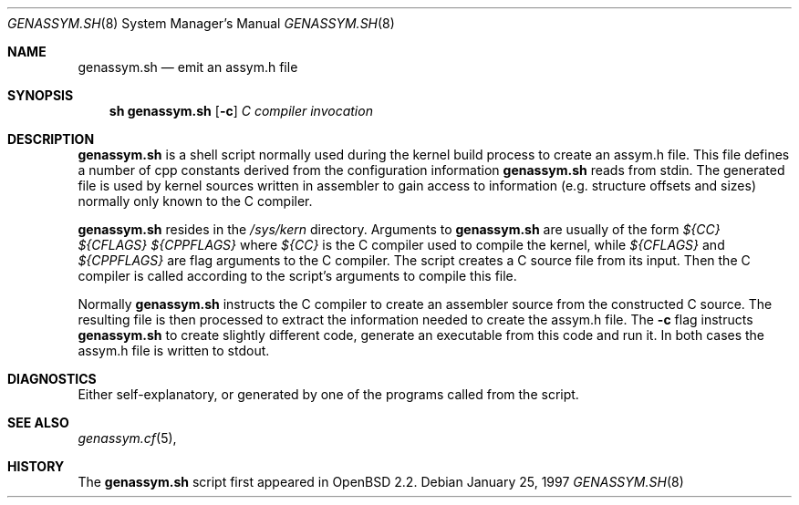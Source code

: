 .\"	$OpenBSD: src/share/man/man8/genassym.sh.8,v 1.1 2001/09/16 14:32:27 miod Exp $
.\"	$NetBSD: genassym.sh.8,v 1.5 1999/03/17 20:31:19 garbled Exp $
.\"
.\" Copyright (c) 1997 Matthias Pfaller.
.\" All rights reserved.
.\"
.\" Redistribution and use in source and binary forms, with or without
.\" modification, are permitted provided that the following conditions
.\" are met:
.\" 1. Redistributions of source code must retain the above copyright
.\"    notice, this list of conditions and the following disclaimer.
.\" 2. Redistributions in binary form must reproduce the above copyright
.\"    notice, this list of conditions and the following disclaimer in the
.\"    documentation and/or other materials provided with the distribution.
.\" 3. All advertising materials mentioning features or use of this software
.\"    must display the following acknowledgement:
.\"	  This product includes software developed by Matthias Pfaller.
.\" 4. The name of the author may not be used to endorse or promote products
.\"    derived from this software without specific prior written permission
.\"
.\" THIS SOFTWARE IS PROVIDED BY THE AUTHOR ``AS IS'' AND ANY EXPRESS OR
.\" IMPLIED WARRANTIES, INCLUDING, BUT NOT LIMITED TO, THE IMPLIED WARRANTIES
.\" OF MERCHANTABILITY AND FITNESS FOR A PARTICULAR PURPOSE ARE DISCLAIMED.
.\" IN NO EVENT SHALL THE AUTHOR BE LIABLE FOR ANY DIRECT, INDIRECT,
.\" INCIDENTAL, SPECIAL, EXEMPLARY, OR CONSEQUENTIAL DAMAGES (INCLUDING, BUT
.\" NOT LIMITED TO, PROCUREMENT OF SUBSTITUTE GOODS OR SERVICES; LOSS OF USE,
.\" DATA, OR PROFITS; OR BUSINESS INTERRUPTION) HOWEVER CAUSED AND ON ANY
.\" THEORY OF LIABILITY, WHETHER IN CONTRACT, STRICT LIABILITY, OR TORT
.\" (INCLUDING NEGLIGENCE OR OTHERWISE) ARISING IN ANY WAY OUT OF THE USE OF
.\" THIS SOFTWARE, EVEN IF ADVISED OF THE POSSIBILITY OF SUCH DAMAGE.
.\"
.Dd January 25, 1997
.Dt GENASSYM.SH 8
.Os
.Sh NAME
.Nm genassym.sh
.Nd emit an assym.h file
.Sh SYNOPSIS
.Nm sh genassym.sh
.Op Fl c
.Ar C compiler invocation
.Sh DESCRIPTION
.Nm
is a shell script normally used during the kernel build process to
create an assym.h file.
This file defines a number of cpp constants derived from the configuration
information
.Nm
reads from stdin. The generated file is used by kernel sources
written in assembler to gain access to information (e.g. structure
offsets and sizes) normally only known to the C compiler.
.Pp
.Nm
resides in the 
.Pa /sys/kern
directory. Arguments to 
.Nm
are usually of the form
.Ar ${CC} ${CFLAGS} ${CPPFLAGS}
where
.Ar ${CC}
is the C compiler used to compile the kernel, while
.Ar ${CFLAGS}
and
.Ar ${CPPFLAGS}
are flag arguments to the C compiler. The script creates a C source file
from its input. Then the C compiler is called according to the script's
arguments to compile this file.
.Pp
Normally
.Nm
instructs the C compiler to create an assembler source from the constructed
C source. The resulting file is then processed to extract the information
needed to create the assym.h file. The
.Fl c
flag instructs
.Nm
to create slightly different code, generate an executable from this code
and run it. In both cases the assym.h file is written to stdout.
.Sh DIAGNOSTICS
Either self-explanatory, or generated by one of the programs
called from the script.
.Sh SEE ALSO
.Xr genassym.cf 5 ,
.Sh HISTORY
The
.Nm
script first appeared in
.Ox 2.2 .
